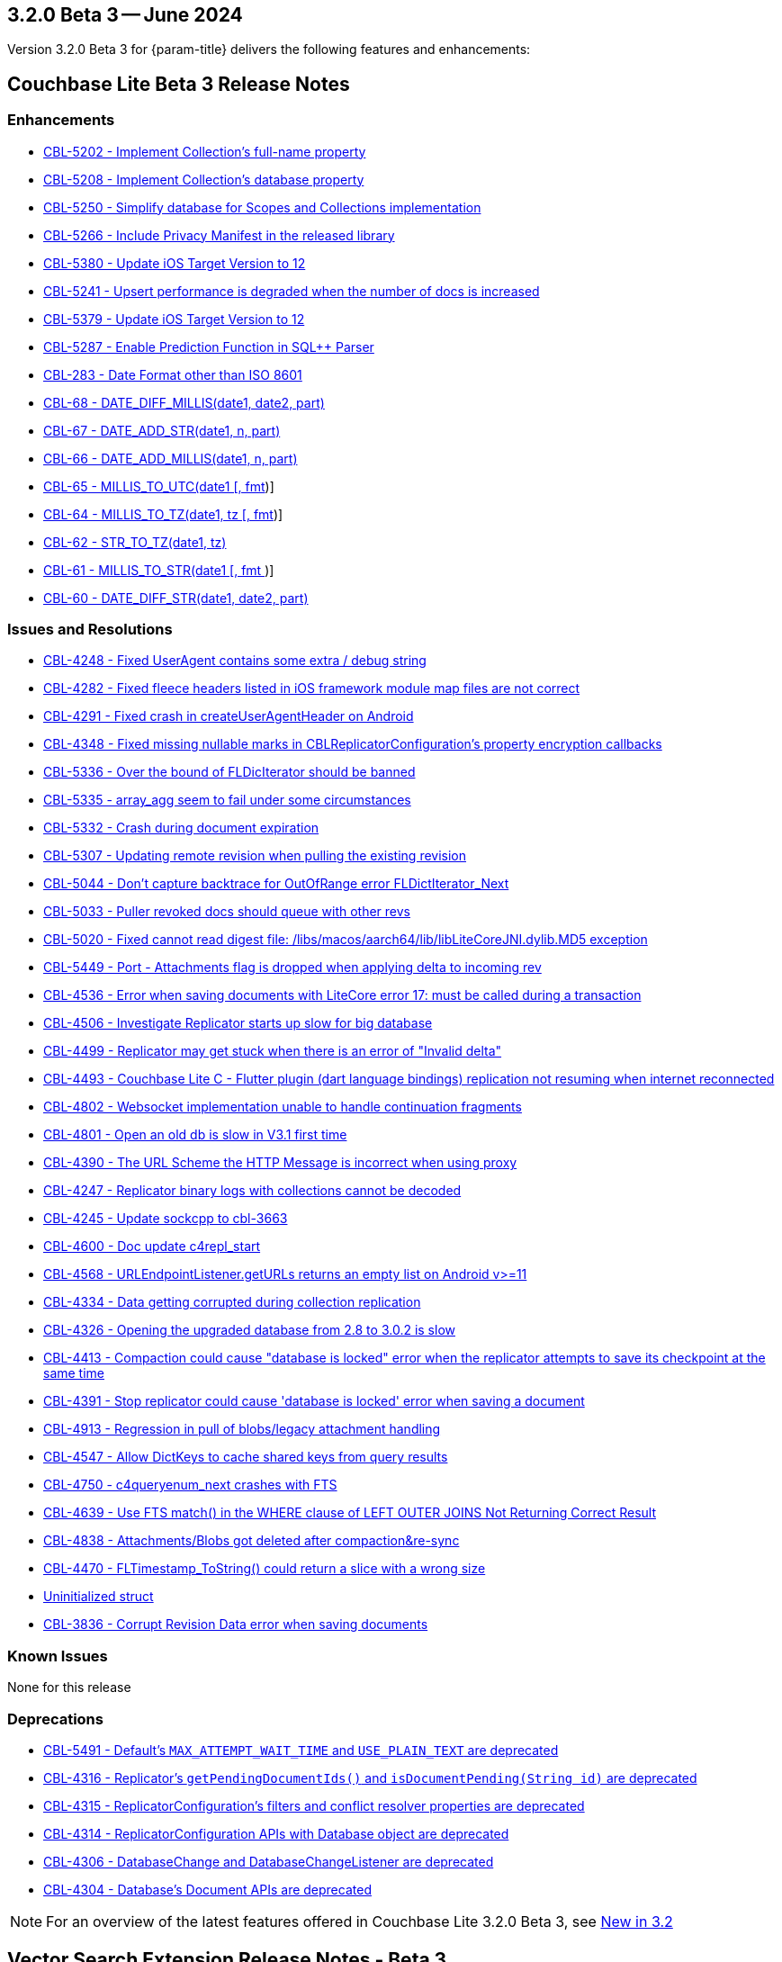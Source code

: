 [#maint-3-2-0]
== 3.2.0 Beta 3 -- June 2024

Version 3.2.0 Beta 3 for {param-title} delivers the following features and enhancements:

== Couchbase Lite Beta 3 Release Notes

=== Enhancements

* https://issues.couchbase.com/browse/CBL-5202[CBL-5202 - Implement Collection's full-name property]

* https://issues.couchbase.com/browse/CBL-5208[CBL-5208 - Implement Collection's database property]

* https://issues.couchbase.com/browse/CBL-5250[CBL-5250 - Simplify database for Scopes and Collections implementation]

* https://issues.couchbase.com/browse/CBL-5266[CBL-5266 - Include Privacy Manifest in the released library]

* https://issues.couchbase.com/browse/CBL-5380[CBL-5380 - Update iOS Target Version to 12]

// LiteCore

* https://issues.couchbase.com/browse/CBL-5241[CBL-5241 - Upsert performance is degraded when the number of docs is increased]

* https://issues.couchbase.com/browse/CBL-5379[CBL-5379 - Update iOS Target Version to 12]

* https://issues.couchbase.com/browse/CBL-5287[CBL-5287 - Enable Prediction Function in SQL++ Parser]

* https://issues.couchbase.com/browse/CBL-283[CBL-283 - Date Format other than ISO 8601]

* https://issues.couchbase.com/browse/CBL-68[CBL-68 - DATE_DIFF_MILLIS(date1, date2, part)]

* https://issues.couchbase.com/browse/CBL-67[CBL-67 - DATE_ADD_STR(date1, n, part)]

* https://issues.couchbase.com/browse/CBL-66[CBL-66 - DATE_ADD_MILLIS(date1, n, part)]

* https://issues.couchbase.com/browse/CBL-65[CBL-65 - MILLIS_TO_UTC(date1 [, fmt])]

* https://issues.couchbase.com/browse/CBL-64[CBL-64 - MILLIS_TO_TZ(date1, tz [, fmt])]

* https://issues.couchbase.com/browse/CBL-62[CBL-62 - STR_TO_TZ(date1, tz)]

* https://issues.couchbase.com/browse/CBL-61[CBL-61 - MILLIS_TO_STR(date1 [, fmt ])]

* https://issues.couchbase.com/browse/CBL-60[CBL-60 - DATE_DIFF_STR(date1, date2, part)]

=== Issues and Resolutions

* https://issues.couchbase.com/browse/CBL-4248[CBL-4248 - Fixed UserAgent contains some extra / debug string]

* https://issues.couchbase.com/browse/CBL-4282[CBL-4282 - Fixed fleece headers listed in iOS framework module map files are not correct]

* https://issues.couchbase.com/browse/CBL-4291[CBL-4291 - Fixed crash in createUserAgentHeader on Android]

* https://issues.couchbase.com/browse/CBL-4348[CBL-4348 - Fixed missing nullable marks in CBLReplicatorConfiguration's property encryption callbacks]

// Litecore enhancements

* https://issues.couchbase.com/browse/CBL-5336[CBL-5336 - Over the bound of FLDicIterator should be banned]

* https://issues.couchbase.com/browse/CBL-5335[CBL-5335 - array_agg seem to fail under some circumstances]

* https://issues.couchbase.com/browse/CBL-5332[CBL-5332 - Crash during document expiration]

* https://issues.couchbase.com/browse/CBL-5307[CBL-5307 - Updating remote revision when pulling the existing revision]

* https://issues.couchbase.com/browse/CBL-5044[CBL-5044 - Don't capture backtrace for OutOfRange error FLDictIterator_Next]

* https://issues.couchbase.com/browse/CBL-5033[CBL-5033 - Puller revoked docs should queue with other revs]

* https://issues.couchbase.com/browse/CBL-5020[CBL-5020 - Fixed cannot read digest file: /libs/macos/aarch64/lib/libLiteCoreJNI.dylib.MD5 exception]

* https://issues.couchbase.com/browse/CBL-5449[CBL-5449 - Port - Attachments flag is dropped when applying delta to incoming rev]

* https://issues.couchbase.com/browse/CBL-4536[CBL-4536 - Error when saving documents with LiteCore error 17: must be called during a transaction]

* https://issues.couchbase.com/browse/CBL-4506[CBL-4506 - Investigate Replicator starts up slow for big database]

* https://issues.couchbase.com/browse/CBL-4499[CBL-4499 - Replicator may get stuck when there is an error of "Invalid delta"]

* https://issues.couchbase.com/browse/CBL-4493[CBL-4493 - Couchbase Lite C - Flutter plugin (dart language bindings) replication not resuming when internet reconnected]

* https://issues.couchbase.com/browse/CBL-4802[CBL-4802 - Websocket implementation unable to handle continuation fragments]

* https://issues.couchbase.com/browse/CBL-4801[CBL-4801 - Open an old db is slow in V3.1 first time]

* https://issues.couchbase.com/browse/CBL-4390[CBL-4390 - The URL Scheme the HTTP Message is incorrect when using proxy]

* https://issues.couchbase.com/browse/CBL-4247[CBL-4247 - Replicator binary logs with collections cannot be decoded]

* https://issues.couchbase.com/browse/CBL-4245[CBL-4245 - Update sockcpp to cbl-3663]

* https://issues.couchbase.com/browse/CBL-4600[CBL-4600 - Doc update c4repl_start]

* https://issues.couchbase.com/browse/CBL-4568[CBL-4568 - URLEndpointListener.getURLs returns an empty list on Android v>=11]

* https://issues.couchbase.com/browse/CBL-4334[CBL-4334 - Data getting corrupted during collection replication]

* https://issues.couchbase.com/browse/CBL-4326[CBL-4326 - Opening the upgraded database from 2.8 to 3.0.2 is slow]

* https://issues.couchbase.com/browse/CBL-4413[CBL-4413 - Compaction could cause "database is locked" error when the replicator attempts to save its checkpoint at the same time]

* https://issues.couchbase.com/browse/CBL-4391[CBL-4391 - Stop replicator could cause 'database is locked' error when saving a document]

* https://issues.couchbase.com/browse/CBL-4913[CBL-4913 - Regression in pull of blobs/legacy attachment handling]

* https://issues.couchbase.com/browse/CBL-4547[CBL-4547 - Allow DictKeys to cache shared keys from query results]

* https://issues.couchbase.com/browse/CBL-4750[CBL-4750 - c4queryenum_next crashes with FTS]

* https://issues.couchbase.com/browse/CBL-4639[CBL-4639 - Use FTS match() in the WHERE clause of LEFT OUTER JOINS Not Returning Correct Result]

* https://issues.couchbase.com/browse/CBL-4838[CBL-4838 - Attachments/Blobs got deleted after compaction&re-sync]

* https://issues.couchbase.com/browse/CBL-4470[CBL-4470 - FLTimestamp_ToString() could return a slice with a wrong size]

* https://issues.couchbase.com/browse/CBL-4424[Uninitialized struct]

* https://issues.couchbase.com/browse/CBL-3836[CBL-3836 - Corrupt Revision Data error when saving documents]

=== Known Issues

None for this release

=== Deprecations 

* https://issues.couchbase.com/browse/CBL-5491[CBL-5491 - Default's `MAX_ATTEMPT_WAIT_TIME` and `USE_PLAIN_TEXT` are deprecated]

* https://issues.couchbase.com/browse/CBL-4316[CBL-4316 - Replicator's `getPendingDocumentIds()` and `isDocumentPending(String id)` are deprecated]

* https://issues.couchbase.com/browse/CBL-4315[CBL-4315 - ReplicatorConfiguration's filters and conflict resolver properties are deprecated]

* https://issues.couchbase.com/browse/CBL-4314[CBL-4314 - 	ReplicatorConfiguration APIs with Database object are deprecated ]

* https://issues.couchbase.com/browse/CBL-4306[CBL-4306 - DatabaseChange and DatabaseChangeListener are deprecated]

* https://issues.couchbase.com/browse/CBL-4304[CBL-4304 - Database's Document APIs are deprecated]

NOTE: For an overview of the latest features offered in Couchbase Lite 3.2.0 Beta 3, see xref:ROOT:cbl-whatsnew.adoc[New in 3.2]

== Vector Search Extension Release Notes - Beta 3

=== Enhancements

None for this release

=== Issues and Resolutions

None for this release

===  Known Issues

* https://issues.couchbase.com/browse/CBL-5536[CBL-5536 - Log messages about untrained indexes should be warnings]

=== Deprecations 

None for this release